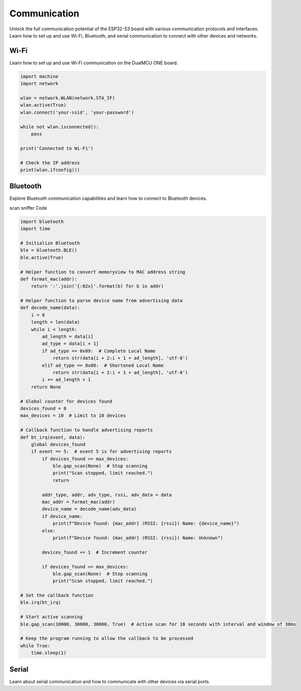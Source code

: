 Communication 
=====================


Unlock the full communication potential of the  ESP32-S3 board with various communication protocols and interfaces. Learn how to set up and use Wi-Fi, Bluetooth, and serial communication to connect with other devices and networks.

Wi-Fi
---------------------
Learn how to set up and use Wi-Fi communication on the DualMCU ONE board.

.. code-block::

    import machine
    import network

    wlan = network.WLAN(network.STA_IF)
    wlan.active(True)
    wlan.connect('your-ssid', 'your-password')

    while not wlan.isconnected():
        pass

    print('Connected to Wi-Fi')

    # Check the IP address
    print(wlan.ifconfig())



Bluetooth
---------------------

Explore Bluetooth communication capabilities and learn how to connect to Bluetooth devices.

scan sniffer Code

.. code-block:: python 

    import bluetooth
    import time

    # Initialize Bluetooth
    ble = bluetooth.BLE()
    ble.active(True)

    # Helper function to convert memoryview to MAC address string
    def format_mac(addr):
        return ':'.join('{:02x}'.format(b) for b in addr)

    # Helper function to parse device name from advertising data
    def decode_name(data):
        i = 0
        length = len(data)
        while i < length:
            ad_length = data[i]
            ad_type = data[i + 1]
            if ad_type == 0x09:  # Complete Local Name
                return str(data[i + 2:i + 1 + ad_length], 'utf-8')
            elif ad_type == 0x08:  # Shortened Local Name
                return str(data[i + 2:i + 1 + ad_length], 'utf-8')
            i += ad_length + 1
        return None

    # Global counter for devices found
    devices_found = 0
    max_devices = 10  # Limit to 10 devices

    # Callback function to handle advertising reports
    def bt_irq(event, data):
        global devices_found
        if event == 5:  # event 5 is for advertising reports
            if devices_found >= max_devices:
                ble.gap_scan(None)  # Stop scanning
                print("Scan stopped, limit reached.")
                return
            
            addr_type, addr, adv_type, rssi, adv_data = data
            mac_addr = format_mac(addr)
            device_name = decode_name(adv_data)
            if device_name:
                print(f"Device found: {mac_addr} (RSSI: {rssi}) Name: {device_name}")
            else:
                print(f"Device found: {mac_addr} (RSSI: {rssi}) Name: Unknown")
            
            devices_found += 1  # Increment counter

            if devices_found >= max_devices:
                ble.gap_scan(None)  # Stop scanning
                print("Scan stopped, limit reached.")

    # Set the callback function
    ble.irq(bt_irq)

    # Start active scanning
    ble.gap_scan(10000, 30000, 30000, True)  # Active scan for 10 seconds with interval and window of 30ms

    # Keep the program running to allow the callback to be processed
    while True:
        time.sleep(1)






Serial
---------------------
Learn about serial communication and how to communicate with other devices via serial ports.
